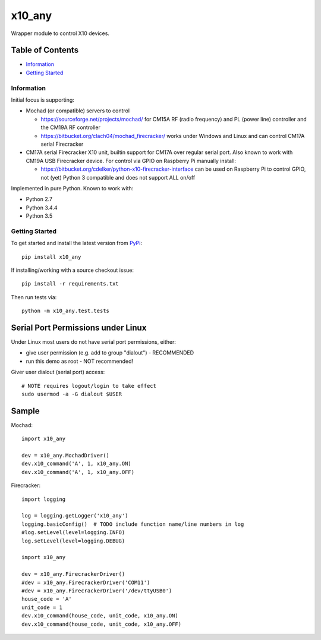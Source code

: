 x10_any
=======

Wrapper module to control X10 devices.

.. image:: https://travis-ci.org/clach04/x10_any.svg?branch=master
    :target: https://travis-ci.org/clach04/x10_any

Table of Contents
~~~~~~~~~~~~~~~~~

* `Information`_
* `Getting Started`_


Information
-----------

Initial focus is supporting:

* Mochad (or compatible) servers to control

  * https://sourceforge.net/projects/mochad/ for CM15A RF (radio frequency) and PL (power line) controller and the CM19A RF controller
  * https://bitbucket.org/clach04/mochad_firecracker/ works under Windows and Linux and can control CM17A serial Firecracker
  
* CM17A serial Firecracker X10 unit, builtin support for CM17A over regular serial port. Also known to work with CM19A USB Firecracker device. For control via GPIO on Raspberry Pi manually install:

  * https://bitbucket.org/cdelker/python-x10-firecracker-interface can be used on Raspberry Pi to control GPIO, not (yet) Python 3 compatible and does not support ALL on/off

Implemented in pure Python. Known to work with:

* Python 2.7
* Python 3.4.4
* Python 3.5

Getting Started
---------------

To get started and install the latest version from
`PyPi <https://pypi.python.org/pypi/x10_any/>`_::

    pip install x10_any

If installing/working with a source checkout issue::

    pip install -r requirements.txt

Then run tests via::

    python -m x10_any.test.tests

Serial Port Permissions under Linux
~~~~~~~~~~~~~~~~~~~~~~~~~~~~~~~~~~~

Under Linux most users do not have serial port permissions,
either:

* give user permission (e.g. add to group "dialout") - RECOMMENDED
* run this demo as root - NOT recommended!

Giver user dialout (serial port) access::

    # NOTE requires logout/login to take effect
    sudo usermod -a -G dialout $USER

Sample
~~~~~~

Mochad::

    import x10_any
    
    dev = x10_any.MochadDriver()
    dev.x10_command('A', 1, x10_any.ON)
    dev.x10_command('A', 1, x10_any.OFF)

Firecracker::


    import logging

    log = logging.getLogger('x10_any')
    logging.basicConfig()  # TODO include function name/line numbers in log
    #log.setLevel(level=logging.INFO)
    log.setLevel(level=logging.DEBUG)

    import x10_any

    dev = x10_any.FirecrackerDriver()
    #dev = x10_any.FirecrackerDriver('COM11')
    #dev = x10_any.FirecrackerDriver('/dev/ttyUSB0')
    house_code = 'A'
    unit_code = 1
    dev.x10_command(house_code, unit_code, x10_any.ON)
    dev.x10_command(house_code, unit_code, x10_any.OFF)


.. |Codeship Status for clach04/x10_any| image:: https://codeship.com/projects/f7535da0-2dd5-0134-789e-12bd9e093a4a/status?branch=master
   :target: https://codeship.com/projects/163630

